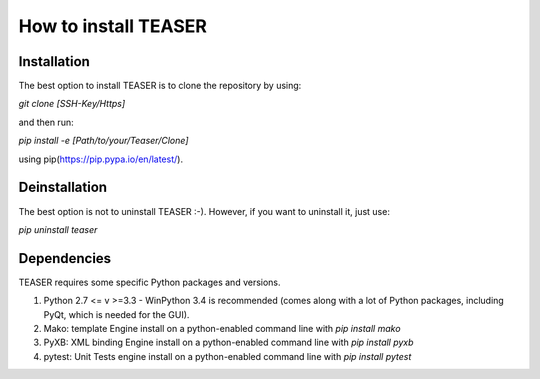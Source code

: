 How to install TEASER
==================

Installation
-------------------------
The best option to install TEASER is to clone the repository by using:

`git clone [SSH-Key/Https]`

and then run:

`pip install -e [Path/to/your/Teaser/Clone]`

using  pip(https://pip.pypa.io/en/latest/).

Deinstallation
-------------------------
The best option is not to uninstall TEASER :-). However, if you want to
uninstall it, just use:

`pip uninstall teaser`


Dependencies
-------------------------
TEASER requires some specific Python packages and versions.

1. Python 2.7 <= v >=3.3 - WinPython 3.4 is recommended (comes along with a lot
   of Python packages, including PyQt, which is needed for the GUI).
2. Mako: template Engine
   install on a python-enabled command line with `pip install mako`
3. PyXB: XML binding Engine
   install on a python-enabled command line with `pip install pyxb`
4. pytest: Unit Tests engine
   install on a python-enabled command line with `pip install pytest`
